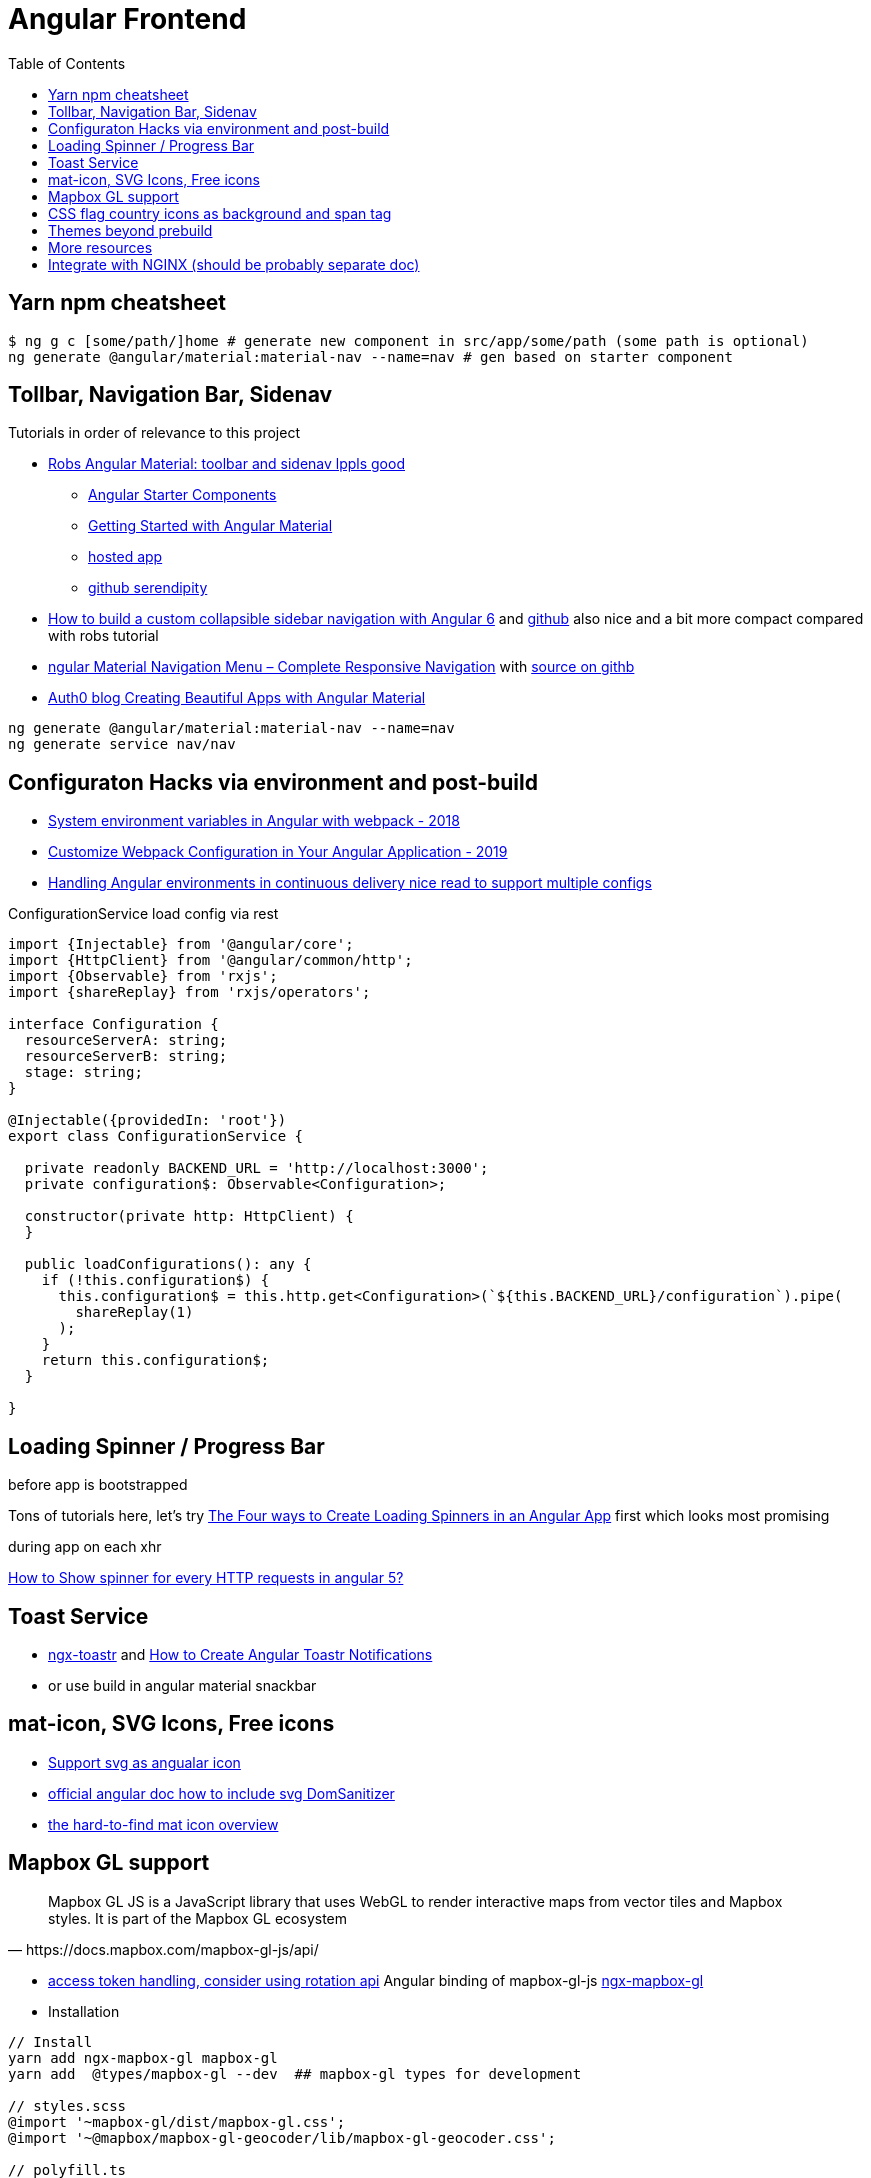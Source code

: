 = Angular Frontend
:url-preferred-bootswatch-theme: https://bootswatch.com/sandstone/
:toc:

== Yarn npm cheatsheet

[source]
----
$ ng g c [some/path/]home # generate new component in src/app/some/path (some path is optional)
ng generate @angular/material:material-nav --name=nav # gen based on starter component
----

== Tollbar, Navigation Bar, Sidenav

.Tutorials in order of relevance to this project

* https://robferguson.org/blog/2018/11/10/angular-material-toolbar-and-sidenav/[Robs Angular Material: toolbar and sidenav lppls good]
    ** https://material.angular.io/guide/schematics#navigation-schematic[Angular Starter Components]
    ** https://robferguson.org/blog/2018/11/05/getting-started-with-angular-material/[Getting Started with Angular Material]
    ** https://serendipity-f7626.firebaseapp.com/[hosted app]
    ** https://github.com/Robinyo/serendipity[github serendipity]

* https://keepgrowing.in/angular/how-to-build-a-custom-collapsible-sidebar-navigation-with-angular-6/[How to build a custom collapsible sidebar navigation with Angular 6] and https://github.com/little-pinecone/angular-multi-layout-scaffolding[github] also nice and a bit more compact compared with robs tutorial
* https://code-maze.com/angular-material-navigation/[ngular Material Navigation Menu – Complete Responsive Navigation] with https://github.com/CodeMazeBlog/angular-material-series/tree/navigation[source on githb]
* https://auth0.com/blog/creating-beautiful-apps-with-angular-material/[Auth0 blog Creating Beautiful Apps with Angular Material]

----
ng generate @angular/material:material-nav --name=nav
ng generate service nav/nav
----

== Configuraton Hacks via environment and post-build

* https://medium.com/@fidelisclayton/system-environment-variables-in-angular-1f4a922c7b4c[System environment variables in Angular with webpack - 2018]
* https://netbasal.com/customize-webpack-configuration-in-your-angular-application-d09683f6bd22[Customize Webpack Configuration in Your Angular Application - 2019]
* https://medium.com/angular-in-depth/handling-angular-environments-in-continuous-delivery-eeaee96f0aae[Handling Angular environments in continuous delivery nice read to support multiple configs]

.ConfigurationService load config via rest
----
import {Injectable} from '@angular/core';
import {HttpClient} from '@angular/common/http';
import {Observable} from 'rxjs';
import {shareReplay} from 'rxjs/operators';

interface Configuration {
  resourceServerA: string;
  resourceServerB: string;
  stage: string;
}

@Injectable({providedIn: 'root'})
export class ConfigurationService {

  private readonly BACKEND_URL = 'http://localhost:3000';
  private configuration$: Observable<Configuration>;

  constructor(private http: HttpClient) {
  }

  public loadConfigurations(): any {
    if (!this.configuration$) {
      this.configuration$ = this.http.get<Configuration>(`${this.BACKEND_URL}/configuration`).pipe(
        shareReplay(1)
      );
    }
    return this.configuration$;
  }

}
----

== Loading Spinner / Progress Bar

.before app is bootstrapped
Tons of tutorials here, let's try https://christianlydemann.com/four-ways-to-create-loading-spinners-in-an-angular-app/[The Four ways to Create Loading Spinners in an Angular App]
first which looks most promising

.during app on each xhr
https://stackoverflow.com/questions/50100380/how-to-show-spinner-for-every-http-requests-in-angular-5[How to Show spinner for every HTTP requests in angular 5?
]

== Toast Service

* https://www.npmjs.com/package/ngx-toastr[ngx-toastr] and https://blog.jscrambler.com/how-to-create-angular-toastr-notifications/[How to Create Angular Toastr Notifications]
* or use build in angular material snackbar

== mat-icon, SVG Icons, Free icons

* https://www.digitalocean.com/community/tutorials/angular-custom-svg-icons-angular-material[Support svg as angualar icon]
* https://material.angular.io/components/icon/overview#svg-icons[official angular doc how to include svg DomSanitizer]
* https://material.io/resources/icons/?style=baseline[the hard-to-find mat icon overview]

== Mapbox GL support

[quote,https://docs.mapbox.com/mapbox-gl-js/api/]
Mapbox GL JS is a JavaScript library that uses WebGL to render interactive maps from vector tiles and Mapbox styles. It is part of the Mapbox GL ecosystem

* https://docs.mapbox.com/help/how-mapbox-works/access-tokens/[access token handling, consider using rotation api]
Angular binding of mapbox-gl-js https://github.com/Wykks/ngx-mapbox-gl[ngx-mapbox-gl]

* Installation
[source,shell script]
----
// Install
yarn add ngx-mapbox-gl mapbox-gl
yarn add  @types/mapbox-gl --dev  ## mapbox-gl types for development

// styles.scss
@import '~mapbox-gl/dist/mapbox-gl.css';
@import '~@mapbox/mapbox-gl-geocoder/lib/mapbox-gl-geocoder.css';

// polyfill.ts
(window as any).global = window;
----

== CSS flag country icons as background and span tag

* https://github.com/lipis/flag-icon-css[flag-icon-css github], https://docs.angularactivity.com/angular-7-flag-icon-css[article], https://flagicons.lipis.dev/[demo]
* https://cdnjs.cloudflare.com/ajax/libs/flag-icon-css/3.5.0/css/flag-icon.min.css[or just us CDN version to avoid creating thousands of svg files]

Note: you can add styles in `styles.scss` AND `angular.json` !!
[source,html]
----
<td class="flag-icon-background flag-icon-{{row.country}}" ></td>
<span class="flag-icon flag-icon-{{row.country}} flag-icon-squared" ></span>
----

== Themes beyond prebuild

Right now were using Angular material prebuild themes, but would be cool to evaluate
https://www.npmjs.com/package/bootswatch[bootswatch] in combination with https://ng-bootstrap.github.io/[ng-bootstrap],
espcially {url-preferred-bootswatch-theme}[this theme]  looks nice


== More resources
* Check https://github.com/aveferrum/angular-material-demo[Angular Material Demo Application with up-to-date dependencies]
* https://www.djamware.com/post/5d0eda6f80aca754f7a9d1f5/angular-8-tutorial-learn-to-build-angular-8-crud-web-app[Angular 8 Tutorial: Learn to Build Angular 8 CRUD Web App products]

== Integrate with NGINX (should be probably separate doc)
* https://github.com/kubernetes/examples/blob/master/staging/https-nginx/auto-reload-nginx.sh[nginx auto reload config script]

